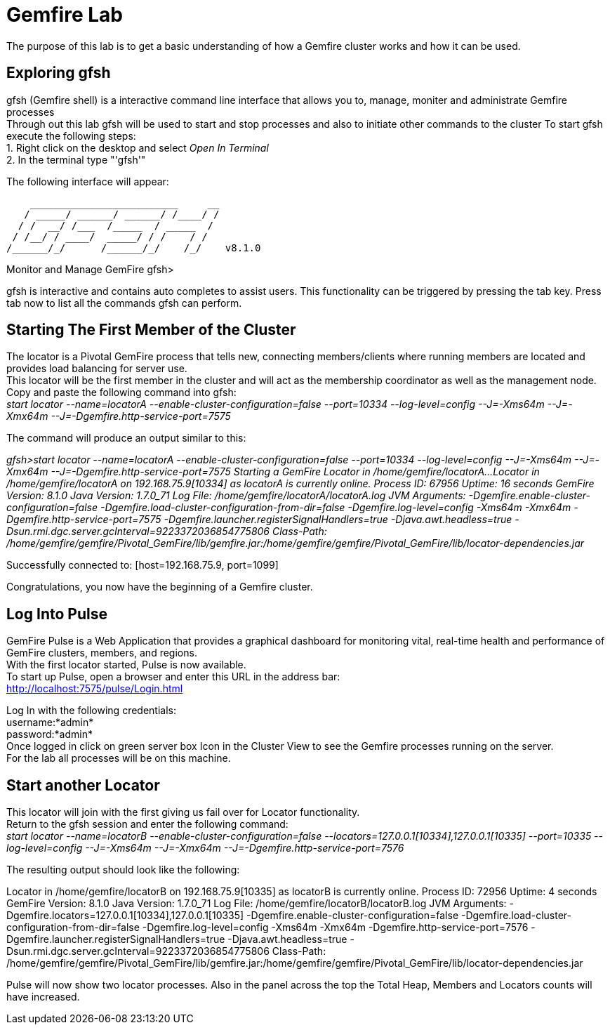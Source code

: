 
= Gemfire Lab
The purpose of this lab is to get a basic understanding of how a Gemfire cluster works and how it can be used.

== Exploring gfsh
gfsh (Gemfire shell) is a interactive command line interface that allows you to, manage, moniter and administrate Gemfire processes +
Through out this lab gfsh will be used to start and stop processes and also to initiate other commands to the cluster
To start gfsh execute the following steps: +
1. Right click on the desktop and select _Open In Terminal_ +
2. In the terminal type "'gfsh'" +

The following interface will appear:
****
    _________________________     __
   / _____/ ______/ ______/ /____/ /
  / /  __/ /___  /_____  / _____  / 
 / /__/ / ____/  _____/ / /    / /  
/______/_/      /______/_/    /_/    v8.1.0

Monitor and Manage GemFire
gfsh>
****

gfsh is interactive and contains auto completes to assist users. This functionality can be triggered by pressing the tab key. Press tab now to list all the commands gfsh can perform.

== Starting The First Member of the Cluster
The locator is a Pivotal GemFire process that tells new, connecting members/clients where running members are located and provides load balancing for server use. +
This locator will be the first member in the cluster and will act as the membership coordinator as well as the management node. +
Copy and paste the following command into gfsh: +
_start locator --name=locatorA --enable-cluster-configuration=false --port=10334 --log-level=config --J=-Xms64m --J=-Xmx64m --J=-Dgemfire.http-service-port=7575_ +

The command will produce an output similar to this: +
****
_gfsh>start locator --name=locatorA --enable-cluster-configuration=false --port=10334 --log-level=config --J=-Xms64m --J=-Xmx64m --J=-Dgemfire.http-service-port=7575
Starting a GemFire Locator in /home/gemfire/locatorA...
Locator in /home/gemfire/locatorA on 192.168.75.9[10334] as locatorA is currently online.
Process ID: 67956
Uptime: 16 seconds
GemFire Version: 8.1.0
Java Version: 1.7.0_71
Log File: /home/gemfire/locatorA/locatorA.log
JVM Arguments: -Dgemfire.enable-cluster-configuration=false -Dgemfire.load-cluster-configuration-from-dir=false -Dgemfire.log-level=config -Xms64m -Xmx64m -Dgemfire.http-service-port=7575 -Dgemfire.launcher.registerSignalHandlers=true -Djava.awt.headless=true -Dsun.rmi.dgc.server.gcInterval=9223372036854775806
Class-Path: /home/gemfire/gemfire/Pivotal_GemFire/lib/gemfire.jar:/home/gemfire/gemfire/Pivotal_GemFire/lib/locator-dependencies.jar_

Successfully connected to: [host=192.168.75.9, port=1099]
****
Congratulations, you now have the beginning of a Gemfire cluster.

== Log Into Pulse
GemFire Pulse is a Web Application that provides a graphical dashboard for monitoring vital, real-time health and performance of GemFire clusters, members, and regions. +
With the first locator started, Pulse is now available. +
To start up Pulse, open a browser and enter this URL in the address bar: +
http://localhost:7575/pulse/Login.html +

Log In with the following credentials: +
username:*admin* +
password:*admin* +
Once logged in click on green server box Icon in the Cluster View to see the Gemfire processes running on the server. +
For the lab all processes will be on this machine.


== Start another Locator
This locator will join with the first giving us fail over for Locator functionality. +
Return to the gfsh session and enter the following command: +
_start locator --name=locatorB --enable-cluster-configuration=false --locators=127.0.0.1[10334],127.0.0.1[10335] --port=10335 --log-level=config --J=-Xms64m --J=-Xmx64m --J=-Dgemfire.http-service-port=7576_ +

The resulting output should look like the following: +
****
Locator in /home/gemfire/locatorB on 192.168.75.9[10335] as locatorB is currently online.
Process ID: 72956
Uptime: 4 seconds
GemFire Version: 8.1.0
Java Version: 1.7.0_71
Log File: /home/gemfire/locatorB/locatorB.log
JVM Arguments: -Dgemfire.locators=127.0.0.1[10334],127.0.0.1[10335] -Dgemfire.enable-cluster-configuration=false -Dgemfire.load-cluster-configuration-from-dir=false -Dgemfire.log-level=config -Xms64m -Xmx64m -Dgemfire.http-service-port=7576 -Dgemfire.launcher.registerSignalHandlers=true -Djava.awt.headless=true -Dsun.rmi.dgc.server.gcInterval=9223372036854775806
Class-Path: /home/gemfire/gemfire/Pivotal_GemFire/lib/gemfire.jar:/home/gemfire/gemfire/Pivotal_GemFire/lib/locator-dependencies.jar
****

Pulse will now show two locator processes. Also in the panel across the top the Total Heap, Members and Locators counts will have increased.





